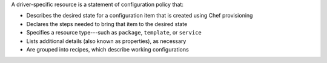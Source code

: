 .. The contents of this file may be included in multiple topics (using the includes directive).
.. The contents of this file should be modified in a way that preserves its ability to appear in multiple topics.


A driver-specific resource is a statement of configuration policy that:

* Describes the desired state for a configuration item that is created using Chef provisioning
* Declares the steps needed to bring that item to the desired state
* Specifies a resource type---such as ``package``, ``template``, or ``service`` 
* Lists additional details (also known as properties), as necessary
* Are grouped into recipes, which describe working configurations
